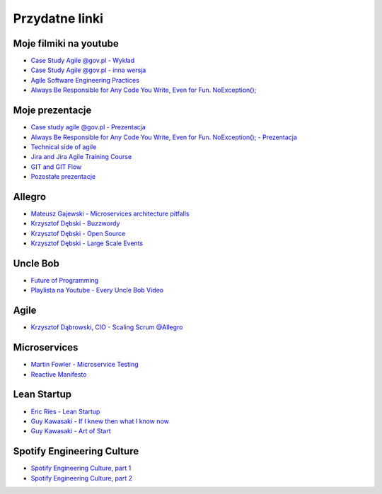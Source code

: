 Przydatne linki
===============

Moje filmiki na youtube
-----------------------
* `Case Study Agile @gov.pl - Wykład <https://www.youtube.com/watch?v=9dRcwcoO4K4&index=2&list=PLv4THqSPE6meiiIfVATt1W4RgEu57Q_Qg>`_
* `Case Study Agile @gov.pl - inna wersja <https://www.youtube.com/watch?v=BX4LPkEs7U0&index=4&list=PLv4THqSPE6meiiIfVATt1W4RgEu57Q_Qg>`_
* `Agile Software Engineering Practices <https://www.youtube.com/watch?v=Ez5XWaY3Ywk&list=PLv4THqSPE6meiiIfVATt1W4RgEu57Q_Qg&index=6>`_
* `Always Be Responsible for Any Code You Write, Even for Fun. NoException(); <https://www.youtube.com/watch?v=mBgwObIWc_g&index=7&list=PLv4THqSPE6meiiIfVATt1W4RgEu57Q_Qg>`_

Moje prezentacje
----------------
* `Case study agile @gov.pl - Prezentacja <https://www.slideshare.net/mattharasymczuk/agile-govpl>`_
* `Always Be Responsible for Any Code You Write, Even for Fun. NoException(); - Prezentacja <https://www.slideshare.net/mattharasymczuk/always-be-responsible-for-any-code-you-write-even-for-fun-noexception>`_
* `Technical side of agile <https://www.slideshare.net/mattharasymczuk/technical-side-of-agile>`_
* `Jira and Jira Agile Training Course <https://www.slideshare.net/mattharasymczuk/jira-and-jira-agile-training-course>`_
* `GIT and GIT Flow <https://www.slideshare.net/mattharasymczuk/git-69488776>`_

* `Pozostałe prezentacje <https://www.slideshare.net/mattharasymczuk/presentations>`_


Allegro
-------
* `Mateusz Gajewski - Microservices architecture pitfalls <https://www.youtube.com/watch?v=yxZm0Fhn9Tk>`_
* `Krzysztof Dębski - Buzzwordy <https://www.youtube.com/watch?v=wOSQegt_nI8>`_
* `Krzysztof Dębski - Open Source <https://www.youtube.com/watch?v=F5Z6mqE-uVg>`_
* `Krzysztof Dębski - Large Scale Events <https://www.youtube.com/watch?v=SrT-amJgTTc>`_

Uncle Bob
---------
- `Future of Programming <https://www.youtube.com/watch?v=ecIWPzGEbFc>`_
- `Playlista na Youtube - Every Uncle Bob Video <https://www.youtube.com/watch?v=Vx0jNFW0uJA&list=PLcr1-V2ySv4Tf_xSLj2MbQZr78fUVQAua>`_

Agile
-----
* `Krzysztof Dąbrowski, CIO - Scaling Scrum @Allegro <https://www.youtube.com/watch?v=X2xuROuGBUk>`_

Microservices
-------------
* `Martin Fowler - Microservice Testing <https://martinfowler.com/articles/microservice-testing/>`_
* `Reactive Manifesto <http://www.reactivemanifesto.org>`_

Lean Startup
------------
* `Eric Ries - Lean Startup <https://www.youtube.com/watch?v=fEvKo90qBns>`_
* `Guy Kawasaki - If I knew then what I know now <https://www.youtube.com/watch?v=eF3ETXzVm-g>`_
* `Guy Kawasaki - Art of Start <https://www.youtube.com/watch?v=7mEQ0ono8mg>`_

Spotify Engineering Culture
---------------------------
- `Spotify Engineering Culture, part 1 <https://vimeo.com/85490944>`_
- `Spotify Engineering Culture, part 2 <https://vimeo.com/94950270>`_

